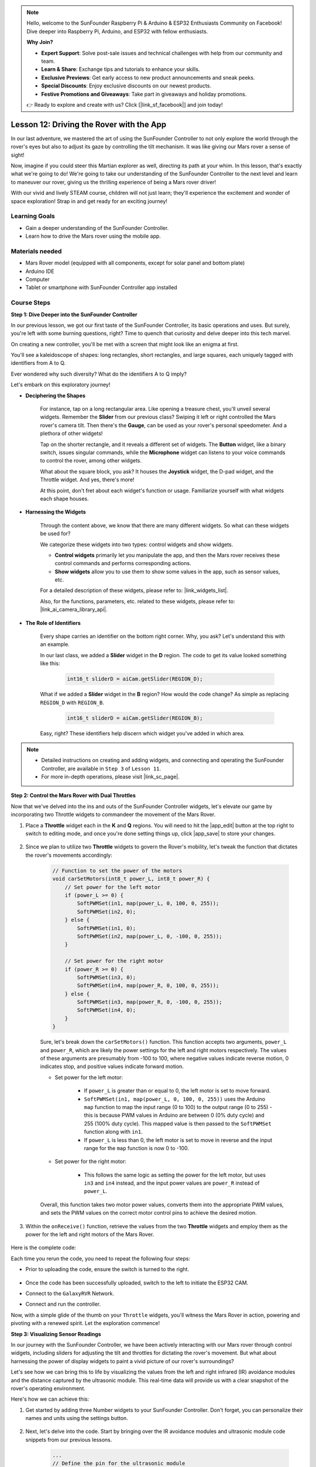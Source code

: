 .. note::

    Hello, welcome to the SunFounder Raspberry Pi & Arduino & ESP32 Enthusiasts Community on Facebook! Dive deeper into Raspberry Pi, Arduino, and ESP32 with fellow enthusiasts.

    **Why Join?**

    - **Expert Support**: Solve post-sale issues and technical challenges with help from our community and team.
    - **Learn & Share**: Exchange tips and tutorials to enhance your skills.
    - **Exclusive Previews**: Get early access to new product announcements and sneak peeks.
    - **Special Discounts**: Enjoy exclusive discounts on our newest products.
    - **Festive Promotions and Giveaways**: Take part in giveaways and holiday promotions.

    👉 Ready to explore and create with us? Click [|link_sf_facebook|] and join today!

Lesson 12: Driving the Rover with the App
===========================================

In our last adventure, we mastered the art of using the SunFounder Controller to not only explore the world through the rover's eyes but also to adjust its gaze by controlling the tilt mechanism. It was like giving our Mars rover a sense of sight!

Now, imagine if you could steer this Martian explorer as well, directing its path at your whim. In this lesson, that's exactly what we're going to do! We're going to take our understanding of the SunFounder Controller to the next level and learn to maneuver our rover, giving us the thrilling experience of being a Mars rover driver!

With our vivid and lively STEAM course, children will not just learn; they'll experience the excitement and wonder of space exploration! Strap in and get ready for an exciting journey!

.. raw:: html

    <video width="600" loop autoplay muted>
        <source src="_static/video/camera_app.mp4" type="video/mp4">
        Your browser does not support the video tag.
    </video>

Learning Goals
-----------------------

* Gain a deeper understanding of the SunFounder Controller.
* Learn how to drive the Mars rover using the mobile app.


Materials needed
------------------------

* Mars Rover model (equipped with all components, except for solar panel and bottom plate)
* Arduino IDE
* Computer
* Tablet or smartphone with SunFounder Controller app installed

Course Steps
----------------------

**Step 1: Dive Deeper into the SunFounder Controller**

In our previous lesson, we got our first taste of the SunFounder Controller, its basic operations and uses. But surely, you're left with some burning questions, right? Time to quench that curiosity and delve deeper into this tech marvel.

On creating a new controller, you'll be met with a screen that might look like an enigma at first.

.. image:: img/app/app_blank.png

You'll see a kaleidoscope of shapes: long rectangles, short rectangles, and large squares, each uniquely tagged with identifiers from A to Q.

Ever wondered why such diversity? What do the identifiers A to Q imply?

Let's embark on this exploratory journey!

* **Deciphering the Shapes**

    For instance, tap on a long rectangular area. Like opening a treasure chest, you'll unveil several widgets. Remember the **Slider** from our previous class? Swiping it left or right controlled the Mars rover's camera tilt. Then there's the **Gauge**, can be used as your rover's personal speedometer. And a plethora of other widgets!

    .. image:: img/app/app_long.png

    Tap on the shorter rectangle, and it reveals a different set of widgets. The **Button** widget, like a binary switch, issues singular commands, while the **Microphone** widget can listens to your voice commands to control the rover, among other widgets.

    .. image:: img/app/app_short.png

    What about the square block, you ask? It houses the **Joystick** widget, the D-pad widget, and the Throttle widget. And yes, there's more!

    .. image:: img/app/app_square.png

    At this point, don't fret about each widget's function or usage. Familiarize yourself with what widgets each shape houses.

* **Harnessing the Widgets**

    Through the content above, we know that there are many different widgets. So what can these widgets be used for?

    We categorize these widgets into two types: control widgets and show widgets.

    * **Control widgets** primarily let you manipulate the app, and then the Mars rover receives these control commands and performs corresponding actions.
    * **Show widgets** allow you to use them to show some values in the app, such as sensor values, etc.

    For a detailed description of these widgets, please refer to: |link_widgets_list|.

    Also, for the functions, parameters, etc. related to these widgets, please refer to: |link_ai_camera_library_api|.

* **The Role of Identifiers**

    Every shape carries an identifier on the bottom right corner. Why, you ask? Let's understand this with an example.

    In our last class, we added a **Slider** widget in the **D** region. The code to get its value looked something like this:

        .. code-block:: arduino

            int16_t sliderD = aiCam.getSlider(REGION_D);
        
    What if we added a **Slider** widget in the **B** region? How would the code change? As simple as replacing ``REGION_D`` with ``REGION_B``.

        .. code-block:: arduino

            int16_t sliderD = aiCam.getSlider(REGION_B);

    Easy, right? These identifiers help discern which widget you've added in which area.


.. note::
    * Detailed instructions on creating and adding widgets, and connecting and operating the SunFounder Controller, are available in ``Step 3`` of ``Lesson 11``.
    * For more in-depth operations, please visit |link_sc_page|.

**Step 2: Control the Mars Rover with Dual Throttles**

Now that we've delved into the ins and outs of the SunFounder Controller widgets, let's elevate our game by incorporating 
two Throttle widgets to commandeer the movement of the Mars Rover.

#. Place a **Throttle** widget each in the **K** and **Q** regions. You will need to hit the |app_edit| button at the top right to switch to editing mode, and once you're done setting things up, click |app_save| to store your changes.

    .. image:: img/app/app_throttle.png

#. Since we plan to utilize two **Throttle** widgets to govern the Rover's mobility, let's tweak the function that dictates the rover's movements accordingly:


    .. code-block:: arduino

        // Function to set the power of the motors
        void carSetMotors(int8_t power_L, int8_t power_R) {
            // Set power for the left motor
            if (power_L >= 0) {
                SoftPWMSet(in1, map(power_L, 0, 100, 0, 255));
                SoftPWMSet(in2, 0);
            } else {
                SoftPWMSet(in1, 0);
                SoftPWMSet(in2, map(power_L, 0, -100, 0, 255));
            }

            // Set power for the right motor
            if (power_R >= 0) {
                SoftPWMSet(in3, 0);
                SoftPWMSet(in4, map(power_R, 0, 100, 0, 255));
            } else {
                SoftPWMSet(in3, map(power_R, 0, -100, 0, 255));
                SoftPWMSet(in4, 0);
            }
        }

    Sure, let's break down the ``carSetMotors()`` function. This function accepts two arguments, ``power_L`` and ``power_R``, which are likely the power settings for the left and right motors respectively. The values of these arguments are presumably from -100 to 100, where negative values indicate reverse motion, 0 indicates stop, and positive values indicate forward motion.

    * Set power for the left motor:

        * If ``power_L`` is greater than or equal to 0, the left motor is set to move forward. 
        
        * ``SoftPWMSet(in1, map(power_L, 0, 100, 0, 255))`` uses the Arduino ``map`` function to map the input range (0 to 100) to the output range (0 to 255) - this is because PWM values in Arduino are between 0 (0% duty cycle) and 255 (100% duty cycle). This mapped value is then passed to the ``SoftPWMSet`` function along with ``in1``.

        * If ``power_L`` is less than 0, the left motor is set to move in reverse and the input range for the ``map`` function is now 0 to -100.

    * Set power for the right motor:

        * This follows the same logic as setting the power for the left motor, but uses ``in3`` and ``in4`` instead, and the input power values are ``power_R`` instead of ``power_L``.

    Overall, this function takes two motor power values, converts them into the appropriate PWM values, and sets the PWM values on the correct motor control pins to achieve the desired motion.

#. Within the ``onReceive()`` function, retrieve the values from the two **Throttle** widgets and employ them as the power for the left and right motors of the Mars Rover.

    .. code-block:: arduino
        :emphasize-lines: 9,10,13

        void onReceive() {
            // Get the value of the slider in region D
            int16_t sliderD = aiCam.getSlider(REGION_D);

            // Move the servo to the angle indicated by the slider
            myServo.write(int(sliderD));

            // Get the throttle values for the left and right
            int throttle_L = aiCam.getThrottle(REGION_K);
            int throttle_R = aiCam.getThrottle(REGION_Q);

            // Set the power for the motors
            carSetMotors(throttle_L, throttle_R);
        }

Here is the complete code:

.. raw:: html

    <iframe src=https://create.arduino.cc/editor/sunfounder01/c70d2598-a1f9-465a-83bb-4ebd38eb74fa/preview?embed style="height:510px;width:100%;margin:10px 0" frameborder=0></iframe>

Each time you rerun the code, you need to repeat the following four steps:

* Prior to uploading the code, ensure the switch is turned to the right.

    .. image:: img/camera_upload.png

* Once the code has been successfully uploaded, switch to the left to initiate the ESP32 CAM.
* Connect to the ``GalaxyRVR`` Network.
* Connect and run the controller.

Now, with a simple glide of the thumb on your ``Throttle`` widgets, you'll witness the Mars Rover in action, powering and pivoting with a renewed spirit. Let the exploration commence!

**Step 3: Visualizing Sensor Readings**

In our journey with the SunFounder Controller, we have been actively interacting with our Mars rover through control widgets, including sliders for adjusting the tilt and throttles for dictating the rover's movement. But what about harnessing the power of display widgets to paint a vivid picture of our rover's surroundings?

Let's see how we can bring this to life by visualizing the values from the left and right infrared (IR) avoidance modules and the distance captured by the ultrasonic module. This real-time data will provide us with a clear snapshot of the rover's operating environment.

Here's how we can achieve this:

#. Get started by adding three Number widgets to your SunFounder Controller. Don't forget, you can personalize their names and units using the settings button.

    .. image:: img/app/app_show.png

#. Next, let's delve into the code. Start by bringing over the IR avoidance modules and ultrasonic module code snippets from our previous lessons.

    .. code-block:: arduino

        ...
        // Define the pin for the ultrasonic module
        #define ULTRASONIC_PIN 10

        // Define the pins for the IR modules
        #define IR_RIGHT 7
        #define IR_LEFT 8

        void setup() {
            ...

            // Set the IR module pins as inputs
            pinMode(IR_RIGHT, INPUT);
            pinMode(IR_LEFT, INPUT);
        }


        float readSensorData() {
            // A 4ms delay is required, otherwise the reading may be 0
            delay(4);

            //Set to OUTPUT to send signal
            pinMode(ULTRASONIC_PIN, OUTPUT);

            ...
        }


#. In the ``onReceive()`` function, extract the values from the avoidance modules and the ultrasonic sensor. Subsequently, update these values in the ``sendDoc[]`` dictionary. The ``N``, ``P``, and ``O`` keys correspond to the region codes of the three Number widgets you've added.

    .. code-block:: arduino

        // Function to execute when data is received from the Controller
        void onReceive() {

            ...

            // Read values from IR sensors
            int leftValue = digitalRead(IR_LEFT);
            int rightValue = digitalRead(IR_RIGHT);
            aiCam.sendDoc["N"] = leftValue;
            aiCam.sendDoc["P"] = rightValue;
            
            // ultrasonic
            float distance = readSensorData();
            aiCam.sendDoc["O"] = distance;
        }

Here is the complete code:

.. raw:: html

    <iframe src=https://create.arduino.cc/editor/sunfounder01/6c867007-a0e8-4f85-980d-ec1cd1a70969/preview?embed style="height:510px;width:100%;margin:10px 0" frameborder=0></iframe>

Once the code has been successfully uploaded, get your SunFounder Controller up and running. You'll be greeted with the real-time values of the avoidance modules and the distance detected by the ultrasonic sensor, painting a clear picture of the rover's immediate environment.

.. image:: img/app/app_show_ir_ultrasonic.png

With this step behind you, you've successfully navigated the world of show widgets. Feel free to experiment with different widgets to display the information that you find interesting. Happy exploring!

**Step 4: Reflection and Conclusion**

In this lesson, we've forged a deeper understanding of the SunFounder Controller, grasping how we can utilize its widgets to not only steer our Mars rover but also monitor its environmental data in real time.

Now, here's a challenge for you:

How about adding some Switch widgets to your SunFounder Controller? With these switches activated, the Mars rover could switch between avoidance and follow modes. Or, why not use the switches to control the light strip – switching it on or off, or even changing its color?

Do you have the confidence to take this on?

We're looking forward to seeing you conquer this challenge!


















